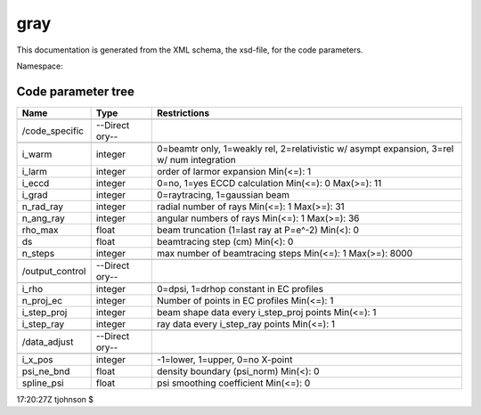 .. _imp5_code_parameter_documentation_gray:

gray
====

This documentation is generated from the XML schema, the xsd-file, for
the code parameters.

Namespace:

Code parameter tree
-------------------

+---------------------------+----------+-------------------------------+
| Name                      | Type     | Restrictions                  |
+===========================+==========+===============================+
|                           |          |                               |
+---------------------------+----------+-------------------------------+
| /code_specific            | --Direct |                               |
|                           | ory--    |                               |
+---------------------------+----------+-------------------------------+
|                           |          |                               |
+---------------------------+----------+-------------------------------+
| i_warm                    | integer  | 0=beamtr only, 1=weakly rel,  |
|                           |          | 2=relativistic w/ asympt      |
|                           |          | expansion, 3=rel w/ num       |
|                           |          | integration                   |
+---------------------------+----------+-------------------------------+
| i_larm                    | integer  | order of larmor expansion     |
|                           |          | Min(<=): 1                    |
+---------------------------+----------+-------------------------------+
| i_eccd                    | integer  | 0=no, 1=yes ECCD calculation  |
|                           |          | Min(<=): 0 Max(>=): 11        |
+---------------------------+----------+-------------------------------+
| i_grad                    | integer  | 0=raytracing, 1=gaussian beam |
+---------------------------+----------+-------------------------------+
| n_rad_ray                 | integer  | radial number of rays         |
|                           |          | Min(<=): 1 Max(>=): 31        |
+---------------------------+----------+-------------------------------+
| n_ang_ray                 | integer  | angular numbers of rays       |
|                           |          | Min(<=): 1 Max(>=): 36        |
+---------------------------+----------+-------------------------------+
| rho_max                   | float    | beam truncation (1=last ray   |
|                           |          | at P=e^-2) Min(<): 0          |
+---------------------------+----------+-------------------------------+
| ds                        | float    | beamtracing step (cm) Min(<): |
|                           |          | 0                             |
+---------------------------+----------+-------------------------------+
| n_steps                   | integer  | max number of beamtracing     |
|                           |          | steps Min(<=): 1 Max(>=):     |
|                           |          | 8000                          |
+---------------------------+----------+-------------------------------+
|                           |          |                               |
+---------------------------+----------+-------------------------------+
| /output_control           | --Direct |                               |
|                           | ory--    |                               |
+---------------------------+----------+-------------------------------+
|                           |          |                               |
+---------------------------+----------+-------------------------------+
| i_rho                     | integer  | 0=dpsi, 1=drhop constant in   |
|                           |          | EC profiles                   |
+---------------------------+----------+-------------------------------+
| n_proj_ec                 | integer  | Number of points in EC        |
|                           |          | profiles Min(<=): 1           |
+---------------------------+----------+-------------------------------+
| i_step_proj               | integer  | beam shape data every         |
|                           |          | i_step_proj points Min(<=): 1 |
+---------------------------+----------+-------------------------------+
| i_step_ray                | integer  | ray data every i_step_ray     |
|                           |          | points Min(<=): 1             |
+---------------------------+----------+-------------------------------+
|                           |          |                               |
+---------------------------+----------+-------------------------------+
| /data_adjust              | --Direct |                               |
|                           | ory--    |                               |
+---------------------------+----------+-------------------------------+
|                           |          |                               |
+---------------------------+----------+-------------------------------+
| i_x_pos                   | integer  | -1=lower, 1=upper, 0=no       |
|                           |          | X-point                       |
+---------------------------+----------+-------------------------------+
| psi_ne_bnd                | float    | density boundary (psi_norm)   |
|                           |          | Min(<): 0                     |
+---------------------------+----------+-------------------------------+
| spline_psi                | float    | psi smoothing coefficient     |
|                           |          | Min(<=): 0                    |
+---------------------------+----------+-------------------------------+

17:20:27Z tjohnson $
